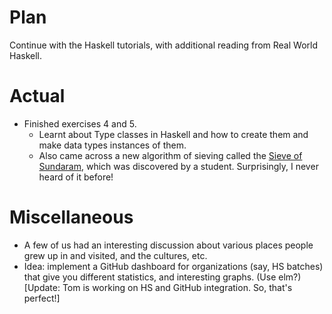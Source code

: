 #+BEGIN_COMMENT
.. title: Recurse Center, 2014-06-11
.. slug: recurse-center-2014-06-11
.. date: 2014-06-11 15:02:11 UTC-04:00
.. tags: github, haskell, idea, recursecenter
.. link:
.. description:
.. type: text
.. category: recursecenter-checkins
#+END_COMMENT

* Plan
  Continue with the Haskell tutorials, with additional reading from
  Real World Haskell.

* Actual
  - Finished exercises 4 and 5.
    - Learnt about Type classes in Haskell and how to create them and
      make data types instances of them.
    - Also came across a new algorithm of sieving called the [[http://en.wikipedia.org/wiki/Sieve_of_Sundaram][Sieve of
      Sundaram]], which was discovered by a student.  Surprisingly, I
      never heard of it before!

* Miscellaneous
  - A few of us had an interesting discussion about various places
    people grew up in and visited, and the cultures, etc.
  - Idea: implement a GitHub dashboard for organizations (say, HS
    batches) that give you different statistics, and interesting
    graphs. (Use elm?) [Update: Tom is working on HS and GitHub
    integration. So, that's perfect!]

